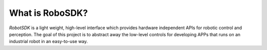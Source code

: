 What is RoboSDK?
===============

.. figure:: ./images/logo.svg
    :width: 666px
    :align: center
    :alt: RoboSDK
    :target: https://github.com/kubeedge/robosdk

`RobotSDK` is a light weight, high-level interface which provides hardware independent APIs for robotic control and perception.
The goal of this project is to abstract away the low-level controls for developing APPs that runs on an industrial robot in an easy-to-use way.
